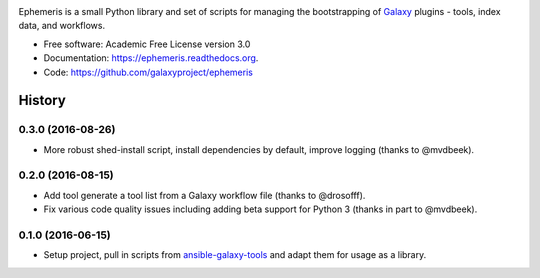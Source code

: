 .. image:: https://readthedocs.org/projects/pip/badge/?version=latest
   :target: https://ephemeris.readthedocs.org

.. image:: https://badge.fury.io/py/ephemeris.svg
   :target: https://pypi.python.org/pypi/ephemeris/

.. image:: https://travis-ci.org/galaxyproject/ephemeris.png?branch=master
   :target: https://travis-ci.org/galaxyproject/ephemeris

.. image:: https://coveralls.io/repos/galaxyproject/ephemeris/badge.svg?branch=master
   :target: https://coveralls.io/r/galaxyproject/ephemeris?branch=master

Ephemeris is a small Python library and set of scripts for managing the
bootstrapping of Galaxy_ plugins - tools, index data, and workflows.

* Free software: Academic Free License version 3.0
* Documentation: https://ephemeris.readthedocs.org.
* Code: https://github.com/galaxyproject/ephemeris


.. _Galaxy: http://galaxyproject.org/
.. _GitHub: https://github.com/
.. _Docker: https://www.docker.com/
.. _Homebrew: http://brew.sh/
.. _linuxbrew: https://github.com/Homebrew/linuxbrew
.. _Vagrant: https://www.vagrantup.com/
.. _Travis CI: http://travis-ci.org/




History
-------

.. to_doc

---------------------
0.3.0 (2016-08-26)
---------------------

* More robust shed-install script, install dependencies by default, improve logging
  (thanks to @mvdbeek).

---------------------
0.2.0 (2016-08-15)
---------------------

* Add tool generate a tool list from a Galaxy workflow file
  (thanks to @drosofff).
* Fix various code quality issues including adding beta support
  for Python 3 (thanks in part to @mvdbeek).

---------------------
0.1.0 (2016-06-15)
---------------------

* Setup project, pull in scripts from `ansible-galaxy-tools
  <https://github.com/galaxyproject/ansible-galaxy-tools>`__
  and adapt them for usage as a library.

.. _bioblend: https://github.com/galaxyproject/bioblend/
.. _nose: https://nose.readthedocs.org/en/latest/



